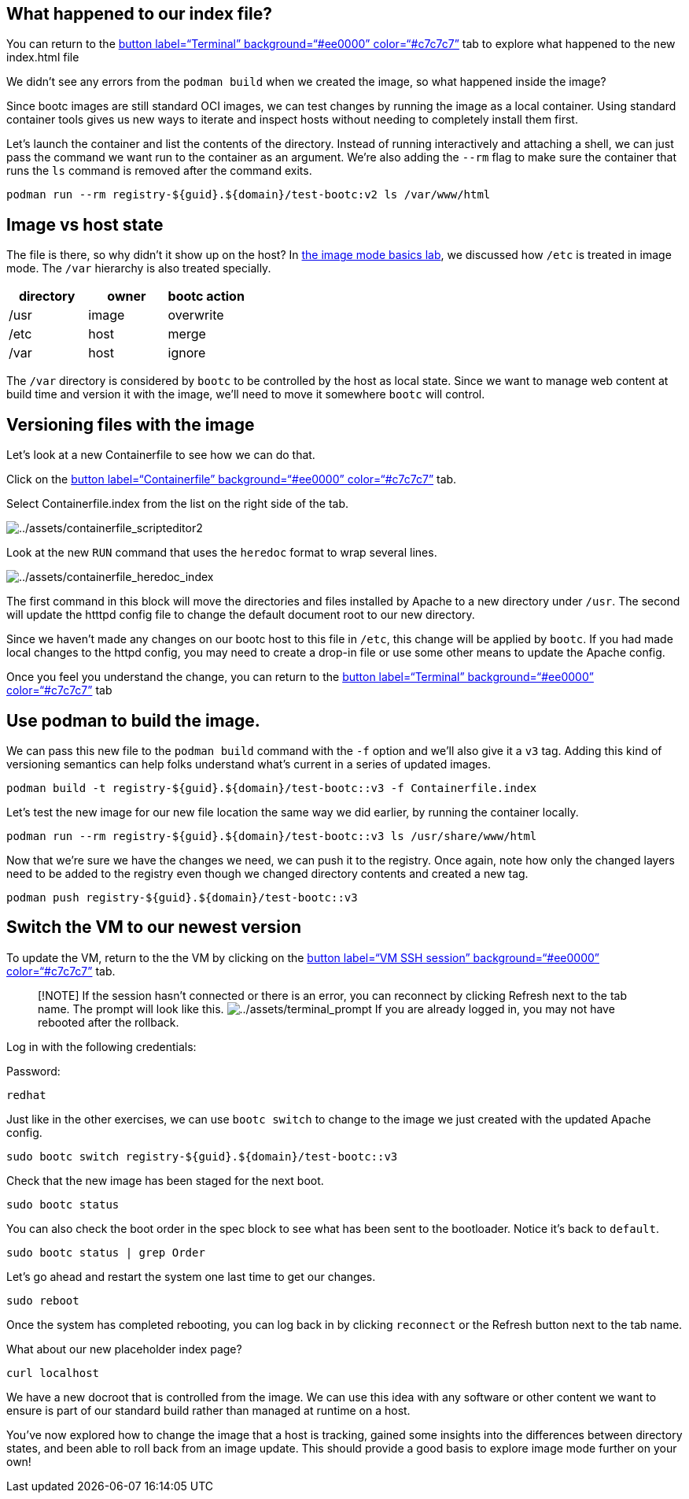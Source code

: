 == What happened to our index file?

You can return to the link:tab-0[button label="`Terminal`"
background="`#ee0000`" color="`#c7c7c7`"] tab to explore what happened
to the new index.html file

We didn’t see any errors from the `+podman build+` when we created the
image, so what happened inside the image?

Since bootc images are still standard OCI images, we can test changes by
running the image as a local container. Using standard container tools
gives us new ways to iterate and inspect hosts without needing to
completely install them first.

Let’s launch the container and list the contents of the directory.
Instead of running interactively and attaching a shell, we can just pass
the command we want run to the container as an argument. We’re also
adding the `+--rm+` flag to make sure the container that runs the `+ls+`
command is removed after the command exits.

[source,bash,run]
----
podman run --rm registry-${guid}.${domain}/test-bootc:v2 ls /var/www/html
----

== Image vs host state

The file is there, so why didn’t it show up on the host? In
https://www.redhat.com/en/introduction-to-image-mode-for-red-hat-enterprise-linux-interactive-lab[the
image mode basics lab], we discussed how `+/etc+` is treated in image
mode. The `+/var+` hierarchy is also treated specially.

[cols=",,",options="header",]
|===
|directory |owner |bootc action
|/usr |image |overwrite
|/etc |host |merge
|/var |host |ignore
|===

The `+/var+` directory is considered by `+bootc+` to be controlled by
the host as local state. Since we want to manage web content at build
time and version it with the image, we’ll need to move it somewhere
`+bootc+` will control.

== Versioning files with the image

Let’s look at a new Containerfile to see how we can do that.

Click on the link:tab-1[button label="`Containerfile`"
background="`#ee0000`" color="`#c7c7c7`"] tab.

Select Containerfile.index from the list on the right side of the tab.

image:../assets/containerfile_scripteditor2.png[../assets/containerfile_scripteditor2]

Look at the new `+RUN+` command that uses the `+heredoc+` format to wrap
several lines.

image:../assets/containerfile_heredoc_index.png[../assets/containerfile_heredoc_index]

The first command in this block will move the directories and files
installed by Apache to a new directory under `+/usr+`. The second will
update the htttpd config file to change the default document root to our
new directory.

Since we haven’t made any changes on our bootc host to this file in
`+/etc+`, this change will be applied by `+bootc+`. If you had made
local changes to the httpd config, you may need to create a drop-in file
or use some other means to update the Apache config.

Once you feel you understand the change, you can return to the
link:tab-0[button label="`Terminal`" background="`#ee0000`"
color="`#c7c7c7`"] tab

== Use podman to build the image.

We can pass this new file to the `+podman build+` command with the
`+-f+` option and we’ll also give it a `+v3+` tag. Adding this kind of
versioning semantics can help folks understand what’s current in a
series of updated images.

[source,bash,run]
----
podman build -t registry-${guid}.${domain}/test-bootc::v3 -f Containerfile.index
----

Let’s test the new image for our new file location the same way we did
earlier, by running the container locally.

[source,bash,run]
----
podman run --rm registry-${guid}.${domain}/test-bootc::v3 ls /usr/share/www/html
----

Now that we’re sure we have the changes we need, we can push it to the
registry. Once again, note how only the changed layers need to be added
to the registry even though we changed directory contents and created a
new tag.

[source,bash,run]
----
podman push registry-${guid}.${domain}/test-bootc::v3
----

== Switch the VM to our newest version

To update the VM, return to the the VM by clicking on the
link:tab-2[button label="`VM SSH session`" background="`#ee0000`"
color="`#c7c7c7`"] tab.

____
[!NOTE] If the session hasn’t connected or there is an error, you can
reconnect by clicking Refresh next to the tab name. The prompt will look
like this.
image:../assets/terminal_prompt.png[../assets/terminal_prompt] If you
are already logged in, you may not have rebooted after the rollback.
____

Log in with the following credentials:

Password:

[source,bash,run]
----
redhat
----

Just like in the other exercises, we can use `+bootc switch+` to change
to the image we just created with the updated Apache config.

[source,bash,run]
----
sudo bootc switch registry-${guid}.${domain}/test-bootc::v3
----

Check that the new image has been staged for the next boot.

[source,bash,run]
----
sudo bootc status
----

You can also check the boot order in the spec block to see what has been
sent to the bootloader. Notice it’s back to `+default+`.

[source,bash,run]
----
sudo bootc status | grep Order
----

Let’s go ahead and restart the system one last time to get our changes.

[source,bash,run]
----
sudo reboot
----

Once the system has completed rebooting, you can log back in by clicking `reconnect` or the Refresh button next to the tab name.

What about our new placeholder index page?

[source,bash,run]
----
curl localhost
----

We have a new docroot that is controlled from the image. We can use this
idea with any software or other content we want to ensure is part of our
standard build rather than managed at runtime on a host.

You’ve now explored how to change the image that a host is tracking,
gained some insights into the differences between directory states, and
been able to roll back from an image update. This should provide a good
basis to explore image mode further on your own!
